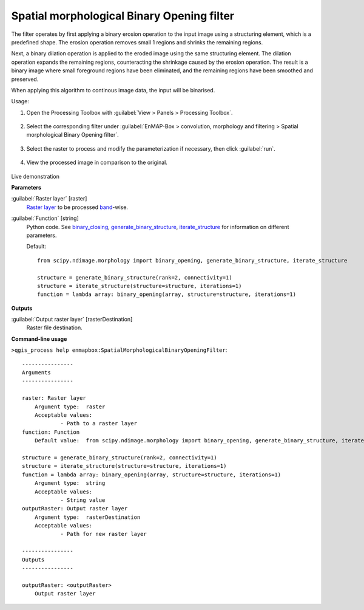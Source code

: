 .. _Spatial morphological Binary Opening filter:

*******************************************
Spatial morphological Binary Opening filter
*******************************************

The filter operates by first applying a binary erosion operation to the input image using a structuring element, which is a predefined shape. The erosion operation removes small 1 regions and shrinks the remaining regions.

Next, a binary dilation operation is applied to the eroded image using the same structuring element. The dilation operation expands the remaining regions, counteracting the shrinkage caused by the erosion operation. The result is a binary image where small foreground regions have been eliminated, and the remaining regions have been smoothed and preserved.

When applying this algorithm to continous image data, the input will be binarised.

Usage:

1. Open the Processing Toolbox with :guilabel:`View > Panels > Processing Toolbox`.

    .. figure:: ./img/open_toolbox.png
       :align: center

2. Select the corresponding filter under :guilabel:`EnMAP-Box > convolution, morphology and filtering > Spatial morphological Binary Opening filter`.

    .. figure:: ./img/binary_opening_filter_location.png
       :align: center

3. Select the raster to process and modify the parameterization if necessary, then click :guilabel:`run`.

    .. figure:: ./img/binary_opening_filter_interface.png
       :align: center

4. View the processed image in comparison to the original.

    .. figure:: ./img/binary_opening_filter_result.png
       :align: center

Live demonstration
    ..  youtube:: Zf8spYv1Xuw
        :width: 100%
        :privacy_mode:


**Parameters**


:guilabel:`Raster layer` [raster]
    `Raster layer <https://enmap-box.readthedocs.io/en/latest/general/glossary.html#term-raster-layer>`_ to be processed `band <https://enmap-box.readthedocs.io/en/latest/general/glossary.html#term-band>`_-wise.


:guilabel:`Function` [string]
    Python code. See `binary_closing <https://docs.scipy.org/doc/scipy/reference/generated/scipy.ndimage.binary_opening.html>`_, `generate_binary_structure <https://docs.scipy.org/doc/scipy/reference/generated/scipy.ndimage.generate_binary_structure.html>`_, `iterate_structure <https://docs.scipy.org/doc/scipy/reference/generated/scipy.ndimage.iterate_structure.html>`_ for information on different parameters.

    Default::

        from scipy.ndimage.morphology import binary_opening, generate_binary_structure, iterate_structure
        
        structure = generate_binary_structure(rank=2, connectivity=1)
        structure = iterate_structure(structure=structure, iterations=1)
        function = lambda array: binary_opening(array, structure=structure, iterations=1)
**Outputs**


:guilabel:`Output raster layer` [rasterDestination]
    Raster file destination.

**Command-line usage**

``>qgis_process help enmapbox:SpatialMorphologicalBinaryOpeningFilter``::

    ----------------
    Arguments
    ----------------
    
    raster: Raster layer
    	Argument type:	raster
    	Acceptable values:
    		- Path to a raster layer
    function: Function
    	Default value:	from scipy.ndimage.morphology import binary_opening, generate_binary_structure, iterate_structure
    
    structure = generate_binary_structure(rank=2, connectivity=1)
    structure = iterate_structure(structure=structure, iterations=1)
    function = lambda array: binary_opening(array, structure=structure, iterations=1)
    	Argument type:	string
    	Acceptable values:
    		- String value
    outputRaster: Output raster layer
    	Argument type:	rasterDestination
    	Acceptable values:
    		- Path for new raster layer
    
    ----------------
    Outputs
    ----------------
    
    outputRaster: <outputRaster>
    	Output raster layer
    
    